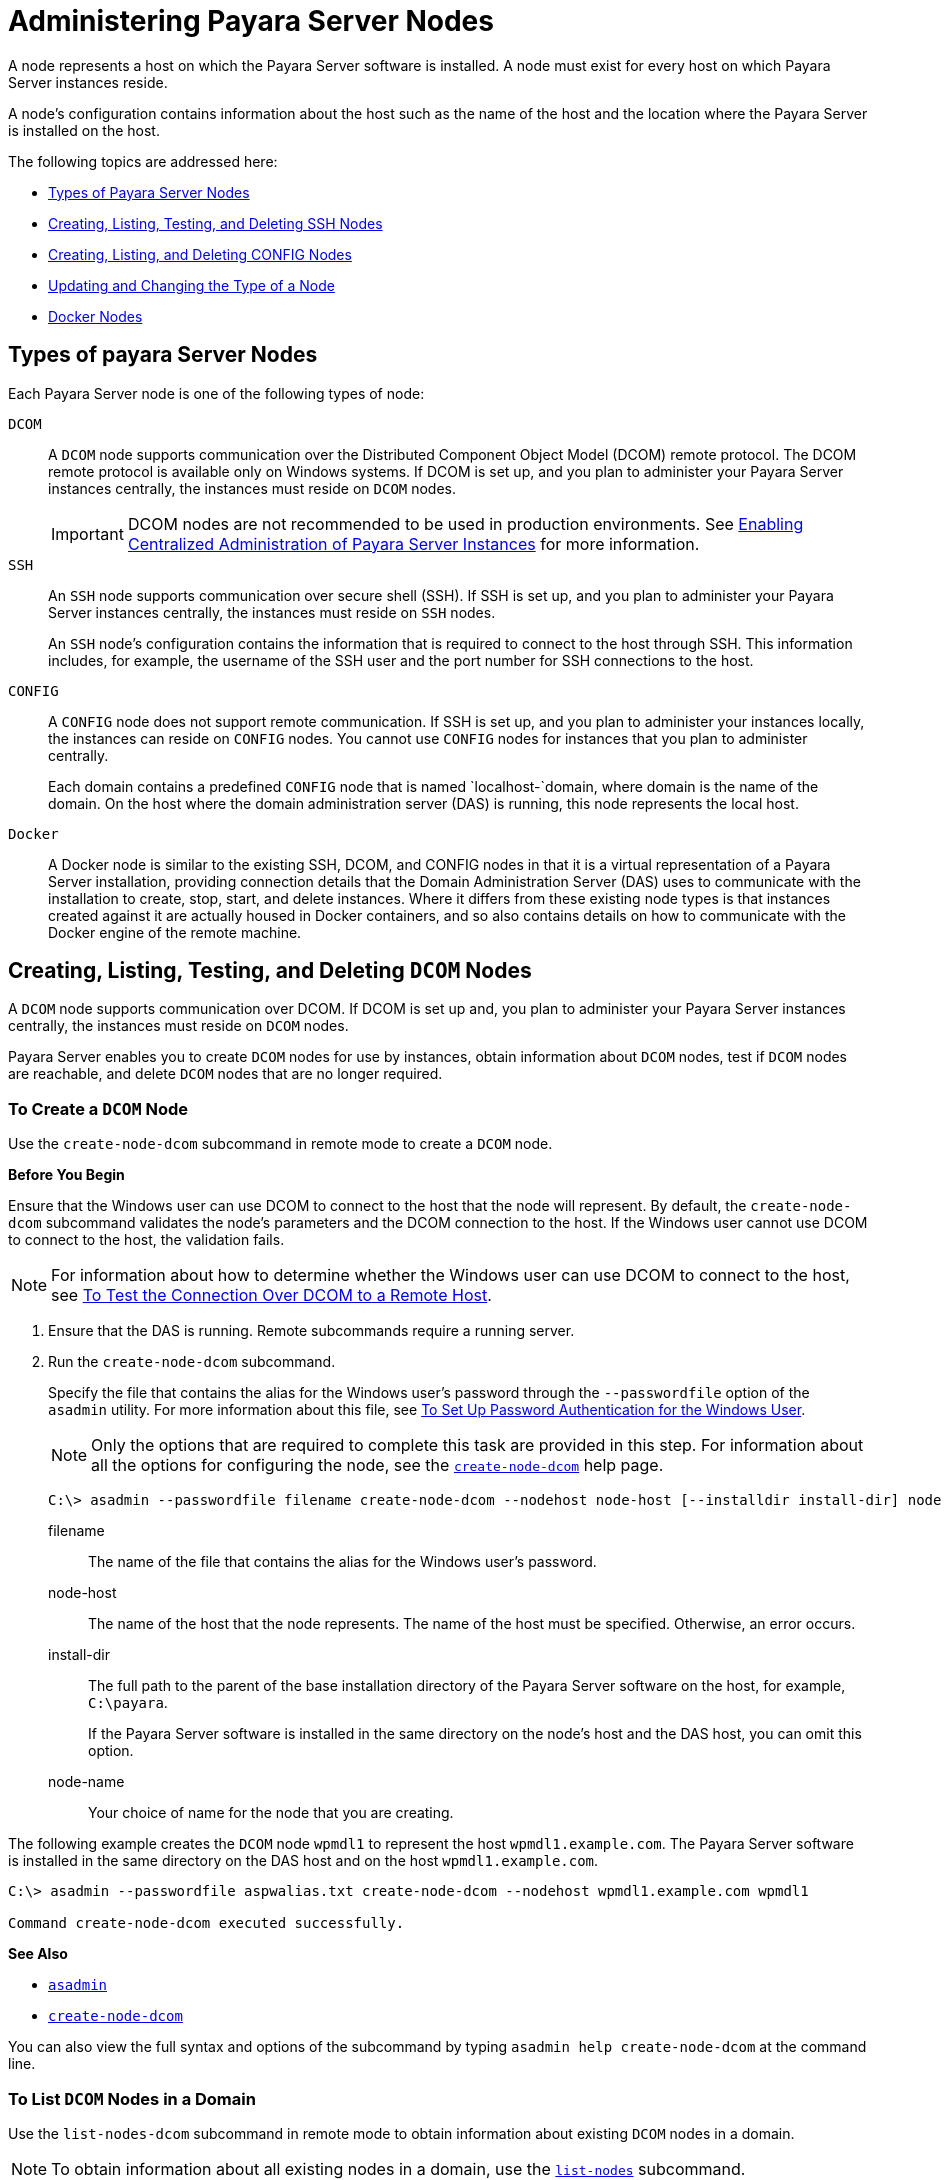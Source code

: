 [[administering-payara-server-nodes]]
= Administering Payara Server Nodes

A node represents a host on which the Payara Server software is installed. A node must exist for every host on which Payara Server instances reside.

A node's configuration contains information about the host such as the name of the host and the location where the Payara Server is installed on the host.

The following topics are addressed here:

* xref:types-of-payara-server-nodes[Types of Payara Server Nodes]
* xref:creating-listing-and-deleting-config-nodes[Creating, Listing, Testing, and Deleting SSH Nodes]
* xref:creating-listing-testing-and-deleting-ssh-nodes[Creating, Listing, and Deleting CONFIG Nodes]
* xref:updating-and-changing-the-type-of-a-node[Updating and Changing the Type of a Node]
* xref:docker-nodes[Docker Nodes]


[[types-of-payara-server-nodes]]
== Types of payara Server Nodes

Each Payara Server node is one of the following types of node:

`DCOM`::
A `DCOM` node supports communication over the Distributed Component Object Model (DCOM) remote protocol. The DCOM remote protocol is available only on Windows systems. If DCOM is set up, and you plan to administer your Payara Server instances centrally, the instances must reside on `DCOM` nodes.
+
IMPORTANT: DCOM nodes are not recommended to be used in production environments. See xref:Technical Documentation/Payara Server Documentation/High Availability/ssh-setup.adoc[Enabling Centralized Administration of Payara Server Instances] for more information.

`SSH`::
An `SSH` node supports communication over secure shell (SSH). If SSH is set up, and you plan to administer your Payara Server instances centrally, the instances must reside on `SSH` nodes.
+
An `SSH` node's configuration contains the information that is
  required to connect to the host through SSH. This information
  includes, for example, the username of the SSH user and the port
  number for SSH connections to the host.
`CONFIG`::
A `CONFIG` node does not support remote communication. If SSH is set up, and you plan to administer your instances locally,
  the instances can reside on `CONFIG` nodes. You cannot use `CONFIG`
  nodes for instances that you plan to administer centrally.
+
Each domain contains a predefined `CONFIG` node that is named
  `localhost-`domain, where domain is the name of the domain. On the
  host where the domain administration server (DAS) is running, this
  node represents the local host.
`Docker`::
A Docker node is similar to the existing SSH, DCOM, and CONFIG nodes in that it is a virtual representation of a Payara Server installation, providing connection details that the Domain Administration Server (DAS) uses to communicate with the installation to create, stop, start, and delete instances. Where it differs from these existing node types is that instances created against it are actually housed in Docker containers, and so also contains details on how to communicate with the Docker engine of the remote machine.


[[creating-listing-testing-and-deleting-dcom-nodes]]
== Creating, Listing, Testing, and Deleting `DCOM` Nodes

A `DCOM` node supports communication over DCOM. If DCOM is set up and, you plan to administer your Payara Server instances centrally, the instances must reside on `DCOM` nodes.

Payara Server enables you to create `DCOM` nodes for use by instances, obtain information about `DCOM` nodes, test if `DCOM` nodes are reachable, and delete `DCOM` nodes that are no longer required.

[[to-create-a-dcom-node]]
=== To Create a `DCOM` Node

Use the `create-node-dcom` subcommand in remote mode to create a `DCOM` node.

*Before You Begin*

Ensure that the Windows user can use DCOM to connect to the host that the node will represent. By default, the `create-node-dcom` subcommand validates the node's parameters and the DCOM connection to the host. If the Windows user cannot use DCOM to connect to the host, the validation fails.

NOTE: For information about how to determine whether the Windows user can use DCOM to connect to the host, see xref:Technical Documentation/Payara Server Documentation/High Availability/ssh-setup.adoc#to-test-the-connection-over-dcom-to-a-remote-host[To Test the Connection Over DCOM to a Remote Host].

. Ensure that the DAS is running. Remote subcommands require a running server.
. Run the `create-node-dcom` subcommand.
+
Specify the file that contains the alias for the Windows user's password through the `--passwordfile` option of the `asadmin` utility. For more information about this file, see xref:Technical Documentation/Payara Server Documentation/High Availability/ssh-setup.adoc#to-set-up-password-authentication-for-the-windows-user[To Set Up Password Authentication for the Windows User]. +
+
NOTE: Only the options that are required to complete this task are provided in this step. For information about all the options for configuring the node, see the xref:ROOT:Technical Documentation/Payara Server Documentation/Command Reference/create-node-dcom.adoc[`create-node-dcom`] help page.
+
[source,shell]
----
C:\> asadmin --passwordfile filename create-node-dcom --nodehost node-host [--installdir install-dir] node-name
----
+
filename::
The name of the file that contains the alias for the Windows user's password.
node-host::
The name of the host that the node represents. The name of the host must be specified. Otherwise, an error occurs.
install-dir::
The full path to the parent of the base installation directory of the Payara Server software on the host, for example, `C:\payara`.
+
If the Payara Server software is installed in the same directory on the node's host and the DAS host, you can omit this option.
node-name::
Your choice of name for the node that you are creating.

The following example creates the `DCOM` node `wpmdl1` to represent the host `wpmdl1.example.com`. The Payara Server software is installed in the same directory on the DAS host and on the host `wpmdl1.example.com`.

[source,shell]
----
C:\> asadmin --passwordfile aspwalias.txt create-node-dcom --nodehost wpmdl1.example.com wpmdl1

Command create-node-dcom executed successfully.
----

**See Also**

* xref:ROOT:Technical Documentation/Payara Server Documentation/Command Reference/asadmin.adoc[`asadmin`]
* xref:ROOT:Technical Documentation/Payara Server Documentation/Command Reference/create-node-dcom.adoc[`create-node-dcom`]

You can also view the full syntax and options of the subcommand by typing `asadmin help create-node-dcom` at the command line.

[[to-list-dcom-nodes-in-a-domain]]
=== To List `DCOM` Nodes in a Domain

Use the `list-nodes-dcom` subcommand in remote mode to obtain information about existing `DCOM` nodes in a domain.

NOTE: To obtain information about all existing nodes in a domain, use the xref:ROOT:Technical Documentation/Payara Server Documentation/Command Reference/list-nodes.adoc[`list-nodes`] subcommand.

. Ensure that the DAS is running. Remote subcommands require a running server.
. Run the xref:ROOT:Technical Documentation/Payara Server Documentation/Command Reference/list-nodes-dcom.adoc#list-nodes-dcom[`list-nodes-dcom`] subcommand. +
+
[source,shell]
----
asadmin> list-nodes-dcom
----

The following example lists the name, type, and host of all `DCOM` nodes in the current domain.

[source,shell]
----
asadmin> list-nodes-dcom

xkyd  DCOM  xkyd.example.com
wpmdl2  DCOM  wpmdl2.example.com
wpmdl1  DCOM  wpmdl1.example.com
Command list-nodes-dcom executed successfully.
----

The following example lists detailed information about all `DCOM` nodes in the current domain.

[source,shell]
----
asadmin> list-nodes-dcom --long=true
NODE NAME    TYPE   NODE HOST            INSTALL DIRECTORY   REFERENCED BY
xkyd         DCOM   xkyd.example.com     C:\payara
wpmdl2       DCOM   wpmdl2.example.com   C:\payara       wdi2
wpmdl1       DCOM   wpmdl1.example.com   C:\payara       wdi1
Command list-nodes-dcom executed successfully.
----

*See Also*

* xref:ROOT:Technical Documentation/Payara Server Documentation/Command Reference/list-nodes.adoc[`list-nodes`]
* xref:ROOT:Technical Documentation/Payara Server Documentation/Command Reference/list-nodes-dcom.adoc[`list-nodes-dcom`]

You can also view the full syntax and options of the subcommands by typing the following commands at the command line:

* `asadmin help list-nodes`
* `asadmin help list-nodes-dcom`

[[to-test-if-a-dcom-node-is-reachable]]
=== To Test if a `DCOM` Node is Reachable

Use the `ping-node-dcom` subcommand in remote mode to test if a `DCOM` node is reachable.

*Before You Begin*

Ensure that DCOM is configured on the host where the DAS is running and on the host that the node represents.

. Ensure that the DAS is running. Remote subcommands require a running server.
. Run the `ping-node-dcom` subcommand.
+
NOTE: Only the options that are required to complete this task are provided in this step. For information about all the options for testing the node, see the xref:ROOT:Technical Documentation/Payara Server Documentation/Command Reference/ping-node-dcom.adoc[`ping-node-dcom`] help page.
+
[source,shell]
----
asadmin> ping-node-dcom node-name
----
+
node-name:: The name of the node to test.

The following example tests if the `DCOM` node `wpmdl2` is reachable.

[source,shell]
----
asadmin> ping-node-dcom wpmdl2

Successfully made DCOM connection to node wpmdl2 (wpmdl2.example.com)
Command ping-node-dcom executed successfully.
----

*See Also*

xref:ROOT:Technical Documentation/Payara Server Documentation/Command Reference/ping-node-dcom.adoc[`ping-node-dcom`]

You can also view the full syntax and options of the subcommand by typing `asadmin help ping-node-dcom` at the command line.

[[to-delete-a-dcom-node]]
=== To Delete a `DCOM` Node

Use the `delete-node-dcom` subcommand in remote mode to delete a `DCOM` node.

Deleting a node removes the node from the configuration of the DAS. The node's directories and files are deleted when the last Payara Server instance that resides on the node is deleted.

*Before You Begin*

Ensure that no Payara Server instances reside on the node that you are deleting. For information about how to delete an instance, see the following sections.

* xref:Technical Documentation/Payara Server Documentation/High Availability/instances.adoc#to-delete-an-instance-centrally[To Delete an Instance Centrally]
* xref:Technical Documentation/Payara Server Documentation/High Availability/instances.adoc#to-delete-an-instance-locally[To Delete an Instance Locally]

. Ensure that the DAS is running. Remote subcommands require a running server.
. Confirm that no instances reside on the node that you are deleting.
+
[source,shell]
----
asadmin> list-nodes-dcom --long=true
----

.  Run the xref:ROOT:Technical Documentation/Payara Server Documentation/Command Reference/delete-node-dcom.adoc[`delete-node-dcom`] subcommand.
+
[source,shell]
----
asadmin> delete-node-dcom node-name
----
+
node-name::
The name of the node that you are deleting.

The following example confirms that no instances reside on the `DCOM` node `xkyd` and deletes the node `xkyd`.

[source,shell]
----
asadmin> list-nodes-dcom --long=true
NODE NAME    TYPE   NODE HOST            INSTALL DIRECTORY   REFERENCED BY
xkyd         DCOM   xkyd.example.com     C:\payara
wpmdl2       DCOM   wpmdl2.example.com   C:\payara       wdi2
wpmdl1       DCOM   wpmdl1.example.com   C:\payara       wdi1
Command list-nodes-dcom executed successfully.
asadmin> delete-node-dcom xkyd
Command delete-node-dcom executed successfully.
----

*See also*

* xref:Technical Documentation/Payara Server Documentation/High Availability/instances.adoc#to-delete-an-instance-centrally[To Delete an Instance Centrally]
* xref:Technical Documentation/Payara Server Documentation/High Availability/instances.adoc#to-delete-an-instance-locally[To Delete an Instance Locally]
* xref:ROOT:Technical Documentation/Payara Server Documentation/Command Reference/delete-node-dcom.adoc[`delete-node-dcom`]
* xref:ROOT:Technical Documentation/Payara Server Documentation/Command Reference/list-nodes-dcom.adoc[`list-nodes-dcom`]

You can also view the full syntax and options of the subcommands by typing the following commands at the command line:

* `asadmin help delete-node-dcom`
* `asadmin help list-nodes-dcom`

[[creating-listing-testing-and-deleting-ssh-nodes]]
== Creating, Listing, Testing, and Deleting `SSH` Nodes

An `SSH` node supports communication over SSH. If SSH is set up, and you plan to administer your Payara Server instances centrally, the instances must reside on `SSH` nodes. For information about setting up SSH, see xref:Technical Documentation/Payara Server Documentation/High Availability/ssh-setup.adoc#enabling-centralized-administration-of-payara-server-instances[Enabling Centralized Administration of Payara Server Instances].

Payara Server enables you to create `SSH` nodes for use by instances, obtain information about `SSH` nodes, test if `SSH` nodes are reachable, and delete `SSH` nodes that are no longer required.

[[to-create-an-ssh-node]]
=== To Create an `SSH` Node

Use the `create-node-ssh` subcommand in remote mode to create an `SSH` node.

*Before You Begin*

Ensure that the SSH user can use SSH to log in to the host that the node will represent. By default, the `create-node-ssh` subcommand validates the node's parameters and the SSH connection to the host.

If the SSH user cannot use SSH to log in to the host, the validation fails.

. Ensure that the DAS is running. Remote subcommands require a running server.
. Run the `create-node-ssh` subcommand.
+
NOTE: Only the options that are required to complete this task are provided in this step. For information about all the options for configuring the node, see the xref:ROOT:Technical Documentation/Payara Server Documentation/Command Reference/create-node-ssh.adoc[`create-node-ssh`] help page.
+
If you are using password authentication for the SSH user, you must specify a password file through the `--passwordfile` option of the xref:ROOT:Technical Documentation/Payara Server Documentation/Command Reference/asadmin.adoc[`asadmin`] utility. For more information about SSH user authentication, see link:Technical Documentation/Payara Server Documentation/High Availability/ssh-setup.adoc#setting-up-ssh-user-authentication[Setting Up SSH User Authentication].
+
[source,shell]
----
asadmin> create-node-ssh --nodehost node-host [--installdir install-dir ] node-name
----
+
node-host::
  The name of the host that the node represents. The name of the host must be specified. Otherwise, an error occurs.
install-dir::
  The full path to the parent of the base installation directory of the Payara Server software on the host, for example,
  `/export/payara/`. If the Payara Server software is installed in the same directory on the node's host and the DAS host, you can omit this option.
node-name::
  Your choice of name for the node that you are creating.

The following example creates the `SSH` node `sj01` to represent the host `sj01.example.com`. The Payara Server software is installed in the same directory on the DAS host and on the host `sj01.example.com`.

[source,shell]
----
asadmin> create-node-ssh --nodehost sj01.example.com sj01

Command create-node-ssh executed successfully.
----

[[create-node-ssh-troubleshooting]]
==== Troubleshooting

The `create-node-ssh` subcommand might fail to create the node and report the error `Illegal sftp packet len`. If this error occurs, ensure that no the startup file on the remote host displays text for noninteractive shells. Examples of startup files are `.bashrc`, `.cshrc`, `.login`, and `.profile`.

The SSH session interprets any text message that is displayed during login as a file-transfer protocol packet. Therefore, any statement in a startup file that displays text messages corrupts the SSH session, causing this error.

*See also*

xref:ROOT:Technical Documentation/Payara Server Documentation/Command Reference/create-node-ssh.adoc[`create-node-ssh`]

You can also view the full syntax and options of the subcommand by typing `asadmin help create-node-ssh` at the command line.

*Next Steps*

After creating a node, you can create instances on the node as explained in the following sections:

* xref:Technical Documentation/Payara Server Documentation/High Availability/instances.adoc#to-create-an-instance-centrally[To Create an Instance Centrally]
* xref:Technical Documentation/Payara Server Documentation/High Availability/instances.adoc#to-create-an-instance-locally[To Create an Instance Locally]

[[to-list-ssh-nodes-in-a-domain]]
=== To List `SSH` Nodes in a Domain

Use the `list-nodes-ssh` subcommand in remote mode to obtain information about existing `SSH` nodes in a domain.

NOTE: To obtain information about all existing nodes in a domain, use the xref:ROOT:Technical Documentation/Payara Server Documentation/Command Reference/list-nodes.adoc[`list-nodes`] subcommand.

. Ensure that the DAS is running. Remote subcommands require a running server.
. Run the xref:ROOT:Technical Documentation/Payara Server Documentation/Command Reference/list-nodes-ssh.adoc[`list-nodes-ssh`] subcommand.
+
[source,shell]
----
asadmin> list-nodes-ssh
----

This example lists the name, type, and host of all `SSH` nodes in the current domain.

[source,shell]
----
asadmin> list-nodes-ssh
sj01  SSH  sj01.example.com
sj02  SSH  sj02.example.com
Command list-nodes-ssh executed successfully.
----

The following example lists detailed information about all `SSH` nodes in the current domain.

[source,shell]
----
asadmin> list-nodes-ssh --long=true

NODE NAME   TYPE   NODE HOST          INSTALL DIRECTORY    REFERENCED BY
sj01        SSH    sj01.example.com   /export/payara   pmd-i1
sj02        SSH    sj02.example.com   /export/payara   pmd-i2
Command list-nodes-ssh executed successfully.
----

*See also*

* xref:ROOT:Technical Documentation/Payara Server Documentation/Command Reference/list-nodes.adoc[`list-nodes`]
* xref:ROOT:Technical Documentation/Payara Server Documentation/Command Reference/list-nodes-ssh.adoc[`list-nodes-ssh`]

You can also view the full syntax and options of the subcommands by typing the following commands at the command line:

* `asadmin help list-nodes`
* `asadmin help list-nodes-ssh`

[[to-test-if-an-ssh-node-is-reachable]]
=== To Test if an `SSH` Node is Reachable

Use the `ping-node-ssh` subcommand in remote mode to test if an `SSH` node is reachable.

*Before You Begin*

Ensure that SSH is configured on the host where the DAS is running and on the host that the node represents.

. Ensure that the DAS is running. Remote subcommands require a running server.
. Run the `ping-node-ssh` subcommand.
+
NOTE: Only the options that are required to complete this task are provided in this step. For information about all the options for testing the node, see the xref:ROOT:Technical Documentation/Payara Server Documentation/Command Reference/ping-node-ssh.adoc[`ping-node-ssh`] help page.
+
[source,shell]
----
asadmin> ping-node-ssh node-name
----
node-name::
  The name of the node to test.

The following example tests if the `SSH` node `sj01` is reachable.

[source,shell]
----
asadmin> ping-node-ssh sj01
Successfully made SSH connection to node sj01 (sj01.example.com)
Command ping-node-ssh executed successfully.
----

*See also*

xref:ROOT:Technical Documentation/Payara Server Documentation/Command Reference/ping-node-ssh.adoc[`ping-node-ssh`]

You can also view the full syntax and options of the subcommand by typing `asadmin help ping-node-ssh` at the command line.

[[to-delete-an-ssh-node]]
=== To Delete an `SSH` Node

Use the `delete-node-ssh` subcommand in remote mode to delete an `SSH` node.

Deleting a node removes the node from the configuration of the DAS. The node's directories and files are deleted when the last Payara Server instance that resides on the node is deleted.

*Before You Begin*

Ensure that no Payara Server instances reside on the node that you are deleting. For information about how to delete an instance, see the following sections.

* xref:Technical Documentation/Payara Server Documentation/High Availability/instances.adoc#to-delete-an-instance-centrally[To Delete an Instance Centrally]
* xref:Technical Documentation/Payara Server Documentation/High Availability/instances.adoc#to-delete-an-instance-locally[To Delete an Instance Locally]

. Ensure that the DAS is running. Remote subcommands require a running server.
. Confirm that no instances reside on the node that you are deleting.
+
[source,shell]
----
asadmin> list-nodes-ssh --long=true
----
. Run the xref:ROOT:Technical Documentation/Payara Server Documentation/Command Reference/delete-node-ssh.adoc[`delete-node-ssh`] subcommand.
+
[source,shell]
----
asadmin> delete-node-ssh node-name
----
node-name:: The name of the node that you are deleting.

The following example confirms that no instances reside on the `SSH` node `sj01` and deletes the node `sj01`.

[source,shell]
----
asadmin> list-nodes-ssh --long=true
NODE NAME   TYPE   NODE HOST          INSTALL DIRECTORY    REFERENCED BY
sj01        SSH    sj01.example.com   /export/payara
sj02        SSH    sj02.example.com   /export/payara   pmd-i2

Command list-nodes-ssh executed successfully.
asadmin> delete-node-ssh sj01
Command delete-node-ssh executed successfully.
----

*See also*

* xref:Technical Documentation/Payara Server Documentation/High Availability/instances.adoc#to-delete-an-instance-centrally[To Delete an Instance Centrally]
* xref:Technical Documentation/Payara Server Documentation/High Availability/instances.adoc#to-delete-an-instance-locally[To Delete an Instance Locally]
* xref:ROOT:Technical Documentation/Payara Server Documentation/Command Reference/delete-node-ssh.adoc[`delete-node-ssh`]
* xref:ROOT:Technical Documentation/Payara Server Documentation/Command Reference/list-nodes-ssh.adoc[`list-nodes-ssh`]

You can also view the full syntax and options of the subcommands by typing the following commands at the command line:

* `asadmin help delete-node-ssh`
* `asadmin help list-nodes-ssh`

[[creating-listing-and-deleting-config-nodes]]
== Creating, Listing, and Deleting `CONFIG` Nodes

A `CONFIG` node does not support remote communication. If SSH is set, up and you plan to administer your instances locally, the instances can reside on `CONFIG` nodes. You cannot use `CONFIG` nodes for instances that you plan to administer centrally.

Payara Server enables you to create `CONFIG` nodes for use by instances, obtain information about `CONFIG` nodes, and delete `CONFIG` nodes that are no longer required.

The following topics are addressed here:

* xref:to-create-a-config-node[To Create a CONFIG Node]
* xref:to-list-config-nodes-in-a-domain[To List CONFIG Nodes in a Domain]
* xref:to-delete-a-config-node[To Delete a CONFIG Node]

[[to-create-a-config-node]]
=== To Create a `CONFIG` Node

Use the `create-node-config` command in remote mode to create a `CONFIG` node.

NOTE: If you create an instance locally on a host for which no nodes are defined, you can create the instance without creating a node beforehand. +
In this situation, Payara Server creates a `CONFIG` node for you. The name of the node is the unqualified name of the host. +
For more information, see xref:Technical Documentation/Payara Server Documentation/High Availability/instances.adoc#to-create-an-instance-locally[To Create an Instance Locally].

. Ensure that the DAS is running. Remote subcommands require a running server.
. Run the `create-node-config` subcommand.
+
NOTE: Only the options that are required to complete this task are provided in this step. For information about all the options for configuring the node, see the xref:ROOT:Technical Documentation/Payara Server Documentation/Command Reference/create-node-config.adoc[`create-node-config`] help page.
+
[source,shell]
----
asadmin> create-node-config [--nodehost node-host] [--installdir install-dir ]
node-name
----
node-host::
  The name of the host that the node represents. You may omit this option. The name of the host can be determined when instances that reside on the node are created.
install-dir::
  The full path to the parent of the base installation directory of the Payara Server software on the host, for example, `/export/payara/`. You may omit this option.
  The installation directory can be determined when instances that reside on the node are created.
node-name::
  Your choice of name for the node that you are creating.

The following example creates the `CONFIG` node `cfg01`. The host that the node represents and the installation directory of the Payara Server software on the host are to be determined when instances are added to the node.

[source,shell]
----
asadmin> create-node-config cfg01
Command create-node-config executed successfully.
----

*See also*

xref:ROOT:Technical Documentation/Payara Server Documentation/Command Reference/create-node-config.adoc[`create-node-config`]

You can also view the full syntax and options of the subcommand by typing `asadmin help create-node-config` at the command line.

*Next Steps*

After creating a node, you can create instances on the node as explained in xref:Technical Documentation/Payara Server Documentation/High Availability/instances.adoc#to-create-an-instance-locally[To Create an Instance Locally].

[[to-list-config-nodes-in-a-domain]]
=== To List `CONFIG` Nodes in a Domain

Use the `list-nodes-config` subcommand in remote mode to obtain information about existing `CONFIG` nodes in a domain.

NOTE: To obtain information about all existing nodes in a domain, use the xref:ROOT:Technical Documentation/Payara Server Documentation/Command Reference/list-nodes.adoc[`list-nodes`] subcommand.

. Ensure that the DAS is running. Remote subcommands require a running server.
. Run the xref:ROOT:Technical Documentation/Payara Server Documentation/Command Reference/list-nodes-config.adoc[`list-nodes-config`] subcommand.
+
[source,shell]
----
asadmin> list-nodes-config
----

The following example lists the name, type, and host of all `CONFIG` nodes in the current domain.

[source,shell]
----
asadmin> list-nodes-config
localhost-domain1  CONFIG  localhost
cfg01  CONFIG  cfg01.example.com
cfg02  CONFIG  cfg02.example.com
Command list-nodes-config executed successfully.
----

The following example lists detailed information about all `CONFIG` nodes in the current domain.

[source,shell]
----
asadmin> list-nodes-config --long=true

NODE NAME           TYPE     NODE HOST            INSTALL DIRECTORY    REFERENCED BY
localhost-domain1   CONFIG   localhost            /export/payara
cfg01               CONFIG   cfg01.example.com    /export/payara   yml-i1
cfg02               CONFIG   cfg02.example.com    /export/payara   yml-i2
Command list-nodes-config executed successfully.
----

*See also*

* xref:ROOT:Technical Documentation/Payara Server Documentation/Command Reference/list-nodes.adoc[`list-nodes`]
* xref:ROOT:Technical Documentation/Payara Server Documentation/Command Reference/list-nodes-config.adoc[`list-nodes-config`]

You can also view the full syntax and options of the subcommands by typing the following commands at the command line:

* `asadmin help list-nodes`
* `asadmin help list-nodes-config`

[[to-delete-a-config-node]]
=== To Delete a `CONFIG` Node

Use the `delete-node-config` subcommand in remote mode to delete a `CONFIG` node.

Deleting a node removes the node from the configuration of the DAS. The node's directories and files are deleted when the last Payara Server instance that resides on the node is deleted.

*Before You Begin*

Ensure that no Payara Server instances reside on the node that you are deleting. For information about how to delete an instance that resides on a `CONFIG` node, see xref:Technical Documentation/Payara Server Documentation/High Availability/instances.adoc#to-delete-an-instance-locally[To Delete an Instance Locally].

. Ensure that the DAS is running. Remote subcommands require a running server.
. Confirm that no instances reside on the node that you are deleting.
+
[source,shell]
----
asadmin> list-nodes-config --long=true
----
+
. Run the xref:ROOT:Technical Documentation/Payara Server Documentation/Command Reference/delete-node-config.adoc[`delete-node-config`] subcommand.
+
[source,shell]
----
asadmin> delete-node-config node-name
----
node-name::
  The name of the node that you are deleting.

The following example confirms that no instances reside on the `CONFIG` node `cfg01` and deletes the node `cfg01`.

[source,shell]
----
asadmin> list-nodes-config --long=true

NODE NAME           TYPE     NODE HOST           INSTALL DIRECTORY    REFERENCED BY
localhost-domain1   CONFIG   localhost           /export/payara
cfg01               CONFIG   cfg01.example.com   /export/payara
cfg02               CONFIG   cfg02.example.com   /export/payara   yml-i2
Command list-nodes-config executed successfully.
asadmin> delete-node-config cfg01
Command delete-node-config executed successfully.
----

*See also*

* xref:Technical Documentation/Payara Server Documentation/High Availability/instances.adoc#to-delete-an-instance-locally[To Delete an Instance Locally]
* xref:ROOT:Technical Documentation/Payara Server Documentation/Command Reference/delete-node-config.adoc[`delete-node-config`]
* xref:ROOT:Technical Documentation/Payara Server Documentation/Command Reference/list-nodes-config.adoc[`list-nodes-config`]

You can also view the full syntax and options of the subcommands by typing the following commands at the command line:

* `asadmin help delete-node-config`
* `asadmin help list-nodes-config`

[[updating-and-changing-the-type-of-a-node]]
== Updating and Changing the Type of a Node

Payara Server enables you to update the configuration data of any node and to change the type of a node.

[[to-update-an-ssh-node]]
=== To Update an `SSH` Node

Use the `update-node-ssh` subcommand in remote mode to update an `SSH` node.

Options of this subcommand specify the new values of the node's configuration data. If you omit an option, the existing value is unchanged.

*Before You Begin*

Ensure that the following prerequisites are met:

* SSH is configured on the host where the DAS is running and on the host that the node represents.
* The node that you are updating exists.

. Ensure that the DAS is running. Remote subcommands require a running server.
. Run the `update-node-ssh` subcommand.
+
[source,shell]
----
asadmin> update-node-ssh options node-name
----
+
options::
  Options of the `update-node-ssh` subcommand for changing the node's configuration data. For information about these options, see the xref:ROOT:Technical Documentation/Payara Server Documentation/Command Reference/update-node-ssh.adoc[`update-node-ssh`] help page.
node-name::
  The name of the `SSH` node to update.

The following example updates the host that the node `sj01` represents to `adc01.example.com`.

[source,shell]
----
asadmin> update-node-ssh --nodehost adc01.example.com sj01
Command update-node-ssh executed successfully.
----

*See also*

xref:ROOT:Technical Documentation/Payara Server Documentation/Command Reference/update-node-ssh.adoc[`update-node-ssh`]

You can also view the full syntax and options of the subcommand by typing `asadmin help update-node-ssh` at the command line.

[[to-update-a-config-node]]
=== To Update a `CONFIG` Node

Use the `update-node-config` subcommand in remote mode to update a `CONFIG` node.

Options of this subcommand specify the new values of the node's configuration data. If you omit an option, the existing value is unchanged.

*Before You Begin*

Ensure that the node that you are updating exists.

. Ensure that the DAS is running. Remote subcommands require a running server.
. Run the `update-node-config` subcommand.
+
[source,shell]
----
asadmin> uupdate-node-config options node-name
----
options::
  Options of the `update-node-config` subcommand for changing the node's configuration data. For information about these options, see the xref:ROOT:Technical Documentation/Payara Server Documentation/Command Reference/update-node-config.adoc[`update-node-config`] help page.
node-name::
  The name of the `CONFIG` node to update.

The following example updates the host that the node `cfg02` represents to `adc02.example.com`.

[source,shell]
----
asadmin> update-node-config --nodehost adc02.example.com cfg02
Command update-node-config executed successfully.
----

*See also*

xref:ROOT:Technical Documentation/Payara Server Documentation/Command Reference/update-node-config.adoc[`update-node-config`]

You can also view the full syntax and options of the subcommand by typing `asadmin help update-node-config` at the command line.

// TODO - Determine if its possible to do this for Docker nodes

[[to-change-the-type-of-a-node]]
=== To Change the Type of a Node

The subcommands for updating a node can also be used to change the type of a node.

Changing the type of a `CONFIG` node to a `SSH` node enables remote communication for the node. It is also possible to change an `SSH` node to a `CONFIG` node too.

As part of the process of changing the type of a node, you can also change other configuration data for the node.

Options of the subcommands for updating a node specify the new values of the node's configuration data. For most options, if you omit the option, the existing value is unchanged. However, default values are applied in the following situations:

* Any of the following options of the `update-node-ssh` subcommand is omitted:

** `--sshport`
** `--sshuser`
** `--sshkeyfile`

CAUTION: Changing an `SSH` node to a `CONFIG` node disables remote communication for the node.

*Before You Begin*

Ensure that the following prerequisites are met:

* SSH is configured on the host where the DAS is running and on the host that the node represents.
* The node the type of which you are changing exists.

Execute the following steps:

. Ensure that the DAS is running. Remote subcommands require a running server.
. Run the appropriate subcommand for updating a node, depending on the type of the node after the change.
+
config-or-ssh-node-name::
  The name of the `CONFIG` node or the `SSH` node to change.
* To change the type of a node to `SSH`, run the `update-node-ssh` subcommand on the node.
+
options::
  Options of the `update-node-ssh` subcommand for changing the node's configuration data. For information about these options, see the xref:ROOT:Technical Documentation/Payara Server Documentation/Command Reference/update-node-ssh.adoc[`update-node-ssh`] help page.

* To change the type of a node to `CONFIG`, run the `update-node-config` subcommand on the node.
+
[source,shell]
----
asadmin> update-node-config [options] ssh-node-name
----
options::
  Options of the `update-node-config` subcommand for changing the node's configuration data. For information about these options, see the xref:ROOT:Technical Documentation/Payara Server Documentation/Command Reference/update-node-config.adoc[`update-node-config`] help page.
ssh-node-name::
  The name of the `SSH` node to change.

The following example changes the `CONFIG` node `cfg02` to an `SSH` node.

[source,shell]
----
asadmin> update-node-ssh cfg02
Command update-node-ssh executed successfully.
----

*See also*

* xref:ROOT:Technical Documentation/Payara Server Documentation/Command Reference/update-node-config.adoc[`update-node-config`]
* xref:ROOT:Technical Documentation/Payara Server Documentation/Command Reference/update-node-ssh.adoc[`update-node-ssh`]

You can also view the full syntax and options of the subcommand by
typing the following commands at the command line.

* `asadmin help update-node-config`
* `asadmin help update-node-ssh`

[[docker-nodes]]
== Docker Nodes
:ordinal: 1

As previously explained, a Docker node shares similarities with existing SSH, DCOM, and CONFIG nodes as it serves as a virtual representation of a Payara Server installation.

IMPORTANT: The Docker engine must expose its REST admin service on an HTTP port

[[exposing-the-docker-rest-admin-service]]
=== Exposing the Docker REST Admin Service
To expose the REST admin service of the Docker engine, you need to specify the `-H` option in your `DOCKER_OPTS` environment variable, or otherwise specify it in the command that starts the docker service.

For example:

[source, shell]
----
DOCKER_OPTS="-H=0.0.0.0:2376"
----

You can test that it is exposed by navigating to it with your browser (assuming you're exposing the port in the example above): http:/ localhost:2376/info

[[creating-a-node]]
=== Creating a Docker Node

Creating a Docker node is done in a similar manner to creating an SSH or CONFIG node, either by asadmin command, or by the Nodes page of the admin console.

Docker nodes do have some unique configuration properties however:

* Docker Password File - This is the fully-qualified path of the password file that the Docker instance will use for authentication against the DAS. Please note, that this path should be the path to the file on the *remote* machine. This file should be a standard Payara password file as you would use with asadmin. This must be specified, as Docker instances require secure admin to be enabled to start.
* TLS - Whether or not to use HTTPS to communicate with the Docker engine or not.
* Docker Port - The port that the Docker engine is listening on. Defaults to 2376.
* Docker Image - The Docker image to use. Payara Server will default to using the `payara/payaraserver-node:{page-version}` image.

The configuration options of CONFIG nodes are also available, namely `nodehost`, `nodedir`, and `installdir`. Specifying the `nodehost` option remains mandatory, but for docker nodes the `installdir` and `nodedir` options can safely be left as their defaults unless you're specifying your own Docker image.

Please take particular note of the _Docker Password File_ option: this is mandatory and *must be present on the remote machine*. Payara Server does not currently support propagating password files from the DAS to your remote machines. Secure admin must also be enabled for Docker Nodes to function correctly, which entails setting an admin password. See below for an example of enabling secure admin for the default _admin_ user:

[source, shell]
----
>asadmin change-admin-password --user admin
Enter the admin password>
Enter the new admin password>
Enter the new admin password again>
Command change-admin-password executed successfully.

>asadmin enable-secure-admin
Authentication failed with password from login store
Enter admin password for user "admin">
You must restart all running servers for the change in secure admin to take effect.
Command enable-secure-admin executed successfully.

>asadmin restart-domain
----

As an example of an extremely simple password file, here is the contents of a sample, `passwordfile.txt`:

[source, shell]
----
AS_ADMIN_PASSWORD=changeit
----
Where `changeit` is the password of the default _admin_ user.

Once you have ensured that you have secure admin enabled, and that a password file granting access to the
DAS is present on the remote machine, you can run the asadmin command for creating a Docker node:

[source, shell]
----
asadmin create-node-docker --nodehost localhost --dockerPasswordFile /opt/passwordfile.txt --dockerport 2376 DockerInstance1
----

TIP: The admin console page for creating Docker nodes is the same as creating the other node types: simply select `DOCKER` as the node type from the dropdown.

[[configuring-tls]]
=== Configuring TLS

As Docker must expose an HTTP port, it is recommended that it be protected using TLS outside of development environments.

A full guide for how to do so can be found here: https://docs.docker.com/engine/security/https/ In short, create self-signed TLS certificates (or use your own signed ones), and add them to your DOCKER_OPTS to secure the Docker REST admin service:

[source, shell]
----
DOCKER_OPTS="--tlsverify --tlscacert=/home/anon/tls/ca.pem --tlscert=/home/anon/tls/server-cert.pem --tlskey=/home/anon/tls/server-key.pem -H=0.0.0.0:2376"
----

Assuming you followed this guide, you will need to perform the following steps to allow Payara Server to communicate with the Docker engine:

. Import the CA certificate into the Domain truststore (defaults to `${payaraHome}/glassfish/domains/${domainName}/config/cacerts.p12`)
. Create a PKCS12 bundle from the client certificate and key
. Import the generated PKCS12 bundle into the Domain's keystore (defaults to `${payaraHome}/glassfish/domains/${domainName}/config/keystore.p12`)

Once you've enabled TLS for the Docker REST admin service and added the necessary certificates & keys to Payara Server, you can create a Docker Node with TLS enabled like so:

[source, shell]
----
asadmin create-node-docker --nodehost localhost --useTls true --dockerPasswordFile /opt/passwordfile.txt --dockerport 2376 DockerInstance1
----

IMPORTANT: Please ensure that the _useTLS_ option of the node matches whether or not you have configured TLS for the Docker engine, as otherwise any communication with the Docker engine will fail.